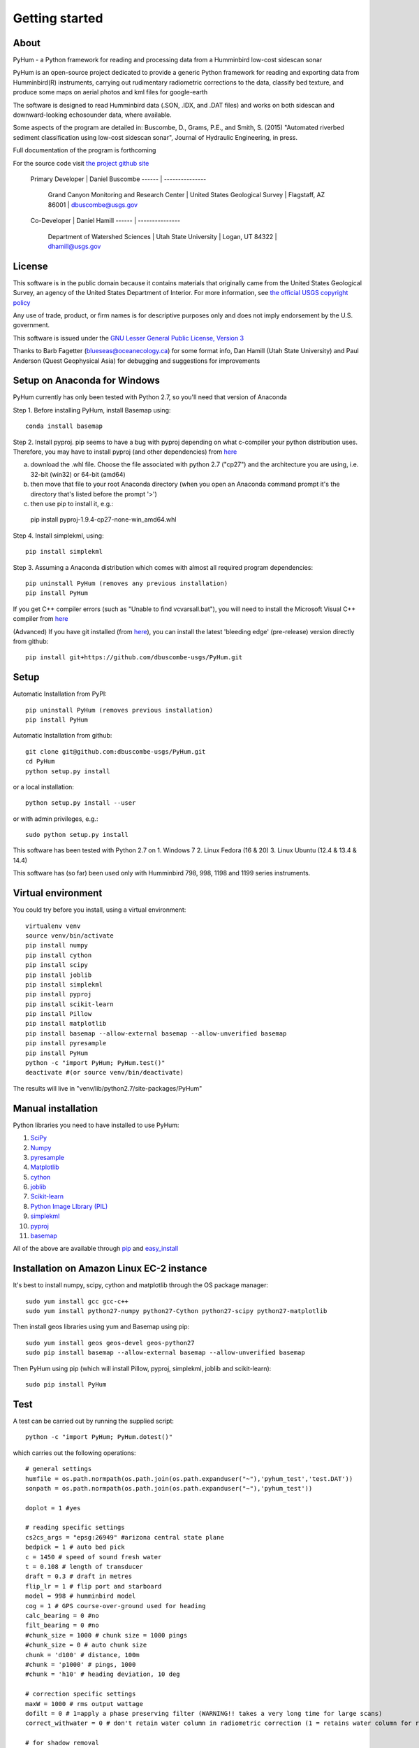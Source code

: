 .. _getting_started:


***************
Getting started
***************

.. _about:

About
======

PyHum - a Python framework for reading and processing data from a Humminbird low-cost sidescan sonar

PyHum is an open-source project dedicated to provide a generic Python framework 
for reading and exporting data from Humminbird(R) instruments, carrying out rudimentary radiometric corrections to the data,
classify bed texture, and produce some maps on aerial photos and kml files for google-earth

The software is designed to read Humminbird data (.SON, .IDX, and .DAT files) and works on both sidescan and downward-looking echosounder data, where available.

Some aspects of the program are detailed in:
Buscombe, D., Grams, P.E., and Smith, S. (2015) "Automated riverbed sediment classification using low-cost sidescan sonar", Journal of Hydraulic Engineering, in press.

Full documentation of the program is forthcoming


For the source code visit `the project github site <https://github.com/dbuscombe-usgs/PyHum/>`_

 Primary Developer |    Daniel Buscombe 
 ------ | ---------------
         |  Grand Canyon Monitoring and Research Center
          | United States Geological Survey
          | Flagstaff, AZ 86001
          | dbuscombe@usgs.gov

 Co-Developer |    Daniel Hamill
 ------ | ---------------
         |  Department of Watershed Sciences
          | Utah State University
          | Logan, UT 84322
          | dhamill@usgs.gov


.. _license:

License
========

This software is in the public domain because it contains materials that
originally came from the United States Geological Survey, an agency of the
United States Department of Interior. For more information, 
see `the official USGS copyright policy <http://www.usgs.gov/visual-id/credit_usgs.html#copyright>`_

Any use of trade, product, or firm names is for descriptive purposes only 
and does not imply endorsement by the U.S. government.

This software is issued under the `GNU Lesser General Public License, Version 3 <http://www.gnu.org/copyleft/lesser.html>`_

Thanks to Barb Fagetter (blueseas@oceanecology.ca) for some format info, Dan Hamill (Utah State University) and Paul Anderson (Quest Geophysical Asia) for debugging and suggestions for improvements

.. _setup:


Setup on Anaconda for Windows
===============================

PyHum currently has only been tested with Python 2.7, so you'll need that version of Anaconda

Step 1. Before installing PyHum, install Basemap using::

  conda install basemap

Step 2. Install pyproj. pip seems to have a bug with pyproj depending on what c-compiler your python distribution uses. Therefore, you may have to install pyproj (and other dependencies) from `here <http://www.lfd.uci.edu/~gohlke/pythonlibs/#pyproj>`_

a) download the .whl file. Choose the file associated with python 2.7 ("cp27") and the architecture you are using, i.e. 32-bit (win32) or 64-bit (amd64)
b) then move that file to your root Anaconda directory (when you open an Anaconda command prompt it's the directory that's listed before the prompt '>')
c) then use pip to install it, e.g.::

  pip install pyproj-1.9.4-cp27-none-win_amd64.whl


Step 4. Install simplekml, using::

  pip install simplekml

Step 3. Assuming a Anaconda distribution which comes with almost all required program dependencies::

  pip uninstall PyHum (removes any previous installation)
  pip install PyHum

If you get C++ compiler errors (such as "Unable to find vcvarsall.bat"), you will need to install the Microsoft Visual C++ compiler from `here <http://aka.ms/vcpython27>`_

(Advanced) If you have git installed (from `here <https://git-scm.com/download/win>`_), you can install the latest 'bleeding edge' (pre-release) version directly from github::

  pip install git+https://github.com/dbuscombe-usgs/PyHum.git


Setup
========

Automatic Installation from PyPI::


  pip uninstall PyHum (removes previous installation)
  pip install PyHum


Automatic Installation from github::


  git clone git@github.com:dbuscombe-usgs/PyHum.git
  cd PyHum
  python setup.py install


or a local installation::


  python setup.py install --user


or with admin privileges, e.g.::


  sudo python setup.py install


This software has been tested with Python 2.7 on 
1. Windows 7
2. Linux Fedora (16 & 20) 
3. Linux Ubuntu (12.4 & 13.4 & 14.4) 

This software has (so far) been used only with Humminbird 798, 998, 1198 and 1199 series instruments. 


.. _virtualenv:

Virtual environment
====================

You could try before you install, using a virtual environment::

  virtualenv venv
  source venv/bin/activate
  pip install numpy
  pip install cython
  pip install scipy
  pip install joblib
  pip install simplekml
  pip install pyproj
  pip install scikit-learn
  pip install Pillow
  pip install matplotlib
  pip install basemap --allow-external basemap --allow-unverified basemap
  pip install pyresample
  pip install PyHum
  python -c "import PyHum; PyHum.test()"
  deactivate #(or source venv/bin/deactivate)

The results will live in "venv/lib/python2.7/site-packages/PyHum"


.. _manualinstall:

Manual installation
====================

Python libraries you need to have installed to use PyHum:

1. `SciPy <http://www.scipy.org/scipylib/download.html>`_
2. `Numpy <http://www.scipy.org/scipylib/download.html>`_
3. `pyresample <http://pyresample.readthedocs.org/en/latest/index.html#>`_
4. `Matplotlib <http://matplotlib.org/downloads.html>`_
5. `cython <http://cython.org/>`_
6. `joblib <https://pythonhosted.org/joblib/>`_
7. `Scikit-learn <http://scikit-learn.org/stable/>`_
8. `Python Image LIbrary (PIL) <http://www.pythonware.com/products/pil/>`_
9. `simplekml <http://simplekml.readthedocs.org/en/latest/index.html>`_
10. `pyproj <https://pypi.python.org/pypi/pyproj>`_
11. `basemap <http://matplotlib.org/basemap/>`_

All of the above are available through `pip <https://pypi.python.org/pypi/pip>`_ and `easy_install <https://pythonhosted.org/setuptools/easy_install.html>`_


Installation on Amazon Linux EC-2 instance
============================================

It's best to install numpy, scipy, cython and matplotlib through the OS package manager::

  sudo yum install gcc gcc-c++
  sudo yum install python27-numpy python27-Cython python27-scipy python27-matplotlib

Then install geos libraries using yum and Basemap using pip::
   
  sudo yum install geos geos-devel geos-python27
  sudo pip install basemap --allow-external basemap --allow-unverified basemap

Then PyHum using pip (which will install Pillow, pyproj, simplekml, joblib and scikit-learn)::

  sudo pip install PyHum


.. _test:

Test
======

A test can be carried out by running the supplied script::

  python -c "import PyHum; PyHum.dotest()"

which carries out the following operations::

   # general settings   
   humfile = os.path.normpath(os.path.join(os.path.expanduser("~"),'pyhum_test','test.DAT'))
   sonpath = os.path.normpath(os.path.join(os.path.expanduser("~"),'pyhum_test'))

   doplot = 1 #yes

   # reading specific settings
   cs2cs_args = "epsg:26949" #arizona central state plane
   bedpick = 1 # auto bed pick
   c = 1450 # speed of sound fresh water
   t = 0.108 # length of transducer
   draft = 0.3 # draft in metres
   flip_lr = 1 # flip port and starboard
   model = 998 # humminbird model
   cog = 1 # GPS course-over-ground used for heading
   calc_bearing = 0 #no
   filt_bearing = 0 #no
   #chunk_size = 1000 # chunk size = 1000 pings
   #chunk_size = 0 # auto chunk size
   chunk = 'd100' # distance, 100m
   #chunk = 'p1000' # pings, 1000
   #chunk = 'h10' # heading deviation, 10 deg
          
   # correction specific settings
   maxW = 1000 # rms output wattage
   dofilt = 0 # 1=apply a phase preserving filter (WARNING!! takes a very long time for large scans)
   correct_withwater = 0 # don't retain water column in radiometric correction (1 = retains water column for radiomatric corrections)

   # for shadow removal
   shadowmask = 0 #automatic shadow removal

   # for texture calcs
   win = 100 # pixel window
   shift = 10 # pixel shift
   density = win/2 
   numclasses = 4 # number of discrete classes for contouring and k-means
   maxscale = 20 # Max scale as inverse fraction of data length (for wavelet analysis)
   notes = 4 # Notes per octave (for wavelet analysis)

   # for mapping
   dogrid = 1 # yes
   res = 0.1 # grid resolution in metres
   mode = 1 # gridding mode (simple nearest neighbour)
   #mode = 2 # gridding mode (inverse distance weighted nearest neighbour)
   #mode = 3 # gridding mode (gaussian weighted nearest neighbour)
   dowrite = 0 #disable writing of point cloud data to file

   nn = 64 #number of nearest neighbours for gridding (used if mode > 1)
   influence = 1 #Radius of influence used in gridding. Cut off distance in meters 
   numstdevs = 4 #Threshold number of standard deviations in sidescan intensity per grid cell up to which to accept 

   # for downward-looking echosounder echogram (e1-e2) analysis
   ph = 7.0 # acidity on the pH scale
   temp = 10.0 # water temperature in degrees Celsius
   salinity = 0.0
   beam = 20.0
   transfreq = 200.0 # frequency (kHz) of downward looking echosounder
   integ = 5
   numclusters = 3 # number of acoustic classes to group observations

   # read data in SON files into PyHum memory mapped format (.dat)
   PyHum.read(humfile, sonpath, cs2cs_args, c, draft, doplot, t, f, bedpick, flip_lr, model, calc_bearing, filt_bearing, cog, chunk)

   # correct scans and remove water column
   PyHum.correct(humfile, sonpath, maxW, doplot, dofilt, correct_withwater)

   # remove acoustic shadows (caused by distal acoustic attenuation or sound hitting shallows or shoreline)
   PyHum.rmshadows(humfile, sonpath, win, shadowmask, doplot)

   # Calculate texture lengthscale maps using the method of Buscombe et al. (2015)
   PyHum.texture(humfile, sonpath, win, shift, doplot, density, numclasses, maxscale, notes)

   # grid and map the scans
   PyHum.map(humfile, sonpath, cs2cs_args, dogrid, res, dowrite, mode, nn, influence, numstdevs)

   res = 0.5 # grid resolution in metres
   numstdevs = 5
   
   # grid and map the texture lengthscale maps
   PyHum.map_texture(humfile, sonpath, cs2cs_args, dogrid, res, dowrite, mode, nn, influence, numstdevs)

   # calculate and map the e1 and e2 acoustic coefficients from the downward-looking sonar
   PyHum.e1e2(humfile, sonpath, cs2cs_args, ph, temp, salinity, beam, transfreq, integ, numclusters, doplot)


.. _gettingstarted:

Getting Started
================

Inputs to the program are a .DAT file (e.g. R0089.DAT) and a folder of .SON and .IDX files (e.g. /my/folder/R0089). The program will read the .SON files with or without the accompanying .IDX files, but will be faster if the .IDX files are present. 

PyHum is modular so can be called from within a python or ipython console, from an IDE (such as IDLE or Spyder), or by running a script.

The following example script::
 
   import sys, getopt

   from Tkinter import Tk
   from tkFileDialog import askopenfilename, askdirectory

   import PyHum
   import os

   if __name__ == '__main__': 

       argv = sys.argv[1:]
       humfile = ''; sonpath = ''
    
       # parse inputs to variables
       try:
          opts, args = getopt.getopt(argv,"hi:s:")
       except getopt.GetoptError:
            print 'error'
            sys.exit(2)
       for opt, arg in opts:
          if opt == '-h':
            print 'help'
            sys.exit()
          elif opt in ("-i"):
             humfile = arg
          elif opt in ("-s"):
             sonpath = arg

       # prompt user to supply file if no input file given
       if not humfile:
          print 'An input file is required!!!!!!'
          Tk().withdraw() # we don't want a full GUI, so keep the root window from appearing
          humfile = askopenfilename(filetypes=[("DAT files","*.DAT")]) 

       # prompt user to supply directory if no input sonpath is given
       if not sonpath:
          print 'A *.SON directory is required!!!!!!'
          Tk().withdraw() # we don't want a full GUI, so keep the root window from appearing
          sonpath = askdirectory() 

       # print given arguments to screen and convert data type where necessary
       if humfile:
          print 'Input file is %s' % (humfile)

       if sonpath:
          print 'Son files are in %s' % (sonpath)
                 
       # general settings   
       doplot = 1 #yes

       # reading specific settings
       cs2cs_args = "epsg:32100" #NAD83 / Montana
       bedpick = 2 # manual bed pick
       c = 1450 # speed of sound fresh water
       t = 0.108 # length of transducer
       draft = 0.3 # draft in metres
       flip_lr = 1 # flip port and starboard
       model = 1199 # humminbird model
       dowrite = 0 #disable writing of point cloud data to file
       chunk = 'd100' # distance, 100m
       #chunk = 'p1000' # pings, 1000
       #chunk = 'h10' # heading deviation, 10 deg
    
       # correction specific settings
       maxW = 1000 # rms output wattage
       dofilt = 1 # apply a phase preserving filter (WARNING!! takes a very long time for large scans)
       correct_withwater = 0 # don't retain water column in radiometric correction (1 = retains water column for radiomatric corrections)

       # for shadow removal
       shadowmask = 1 #manual shadow removal
       win = 100

       # for mapping
       dogrid = 1 # yes
       calc_bearing = 0 #no
       filt_bearing = 0 #no
       res = 0.2 # grid resolution in metres
       cog = 1 # GPS course-over-ground used for heading

       PyHum.read(humfile, sonpath, cs2cs_args, c, draft, doplot, t, f, bedpick, flip_lr, chunk_size, model)

       PyHum.correct(humfile, sonpath, maxW, doplot, dofilt, correct_withwater)

       PyHum.rmshadows(humfile, sonpath, win, shadowmask, doplot)

       PyHum.map(humfile, sonpath, cs2cs_args, dogrid, calc_bearing, filt_bearing, res, cog, dowrite)


could be saved as, for example "proc_mysidescandata.py" and run from the command line using::


   python proc_mysidescandata.py -i C:\MyData\R0087.DAT -s C:\MyData\R0087


or from within ipython (with a GUI prompt to navigate to the files)::

   %run proc_mysidescandata.py
   
If you are in bash (or git bash) you might want to automate through a folder of subfolders like this::

   for k in $(find $PWD -type d -maxdepth 1 -mindepth 1); do python proc_mysidescandata.py -i "$k/${k##*/}.DAT" -s $k; done

which assumes the .DAT file is in the folder with the same root (such as a folder called R00123 which contains SON and IDX files as well as a file called R00123.DAT)


.. _support:

Support
=========

This is a new project written and maintained by Daniel Buscombe. Bugs are expected - please report them, I will fix them quickly. Feedback and suggestions for improvements are *very* welcome

Please download, try, report bugs, fork, modify, evaluate, discuss, collaborate. Please address all suggestions, comments and queries to: dbuscombe@usgs.gov. Thanks for stopping by! 


.. _troubleshooting:

Trouble Shooting
================

1. Problem: pyhum read hangs for a long time (several minutes) on the test script. 
Try this: uninstall joblib and install an older version::

   pip uninstall joblib
   pip install joblib==0.7.1

2. Problem: you get an "invalid mode or file name" error.
Try this: construct file paths using raw strings e.g.:: 

   r'C:\Users\me\mydata\R0089' 


or using os, e.g.::

   import os
   os.path.abspath(os.path.join('C:\Users','me','mydata','R0089'))



.. image:: _static/pyhum_logo_colour_sm.png

